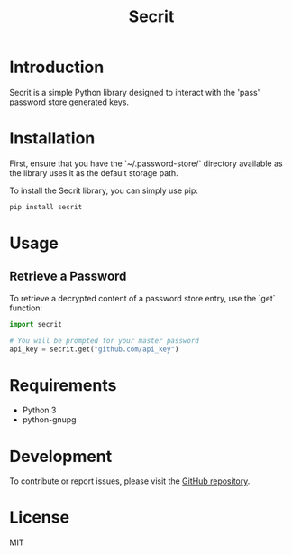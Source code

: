 #+TITLE: Secrit

* Introduction

Secrit is a simple Python library designed to interact with the 'pass' password store generated keys.

* Installation

First, ensure that you have the `~/.password-store/` directory available as the library uses it as the default storage path.

To install the Secrit library, you can simply use pip:

#+BEGIN_SRC bash
pip install secrit
#+END_SRC

* Usage

** Retrieve a Password

To retrieve a decrypted content of a password store entry, use the `get` function:

#+BEGIN_SRC python
import secrit

# You will be prompted for your master password
api_key = secrit.get("github.com/api_key")
#+END_SRC

* Requirements

- Python 3
- python-gnupg

* Development

To contribute or report issues, please visit the [[https://github.com/hard-simp/secrit.py][GitHub repository]].

* License

MIT
